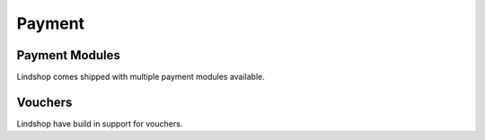 Payment
=======

Payment Modules
^^^^^^^^^^^^^^^

Lindshop comes shipped with multiple payment modules available.

Vouchers
^^^^^^^^

Lindshop have build in support for vouchers.